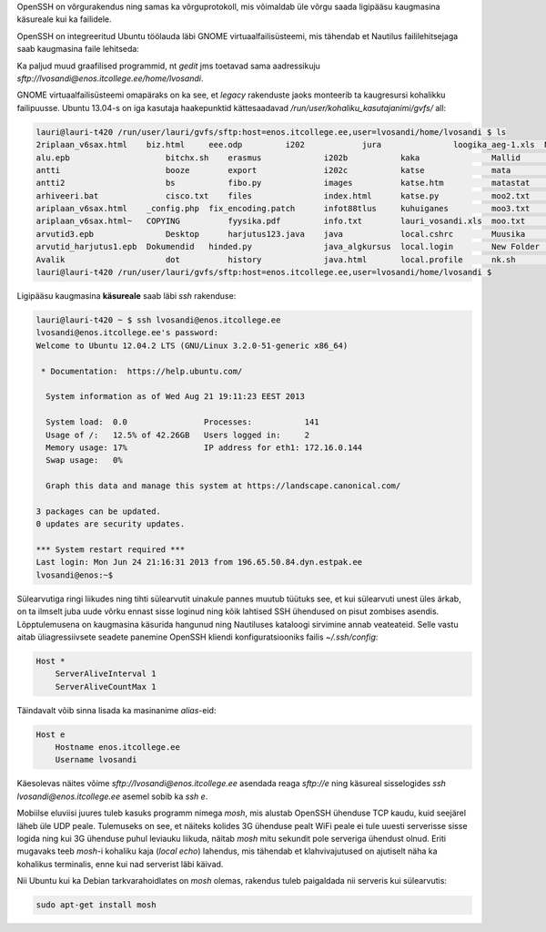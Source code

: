 .. title: OpenSSH klient
.. author: Lauri Võsandi <lauri.vosandi@gmail.com>
.. tags: 
.. date: 2013-10-31


OpenSSH on võrgurakendus ning samas ka võrguprotokoll, mis võimaldab üle 
võrgu saada ligipääsu kaugmasina käsureale kui ka failidele.

.. image:: http://www.liberiangeek.net/wp-content/uploads/2013/04/network_sharing_ubuntu_windows_thumb.png

OpenSSH on integreeritud Ubuntu töölauda läbi GNOME virtuaalfailisüsteemi,
mis tähendab et Nautilus faililehitsejaga saab kaugmasina faile lehitseda:

.. image:: http://www.memset.com/media/medialibrary/2011/08/container-access.png

Ka paljud muud graafilised programmid, nt *gedit* jms toetavad sama aadressikuju
*sftp://lvosandi@enos.itcollege.ee/home/lvosandi*.

GNOME virtuaalfailisüsteemi omapäraks on ka see, et *legacy* rakenduste jaoks 
monteerib ta kaugresursi kohalikku failipuusse. Ubuntu 13.04-s on iga kasutaja
haakepunktid kättesaadavad */run/user/kohaliku_kasutajanimi/gvfs/* all:

.. code::

    lauri@lauri-t420 /run/user/lauri/gvfs/sftp:host=enos.itcollege.ee,user=lvosandi/home/lvosandi $ ls
    2riplaan_v6sax.html    biz.html     eee.odp		i202		jura		   loogika_aeg-1.xls  NX Client for Windows  public_html.tar  uus
    alu.epb		       bitchx.sh    erasmus		i202b		kaka		   Mallid	      pages		     pulss	      vana
    antti		       booze	    export		i202c		katse		   mata		      pask		     rss.xml	      whatnot.php
    antti2		       bs	    fibo.py		images		katse.htm	   matastat	      pic1.bmp		     scrollz.sh       Videod
    arhiveeri.bat	       cisco.txt    files		index.html	katse.py	   moo2.txt	      pic2.bmp		     server	      viki
    ariplaan_v6sax.html    _config.php  fix_encoding.patch	infot88tlus	kuhuiganes	   moo3.txt	      Pildid		     style.css	      workspace
    ariplaan_v6sax.html~   COPYING	    fyysika.pdf		info.txt	lauri_vosandi.xls  moo.txt	      plugins		     template.html    ylesanne1.ods
    arvutid3.epb	       Desktop	    harjutus123.java	java		local.cshrc	   Muusika	      pomm.pl		     Töölaud	      ylesanne1.xls
    arvutid_harjutus1.epb  Dokumendid   hinded.py		java_algkursus	local.login	   New Folder	      projekt1		     ubuntu	      ylesanne4
    Avalik		       dot	    history		java.html	local.profile	   nk.sh	      public_html	     usr
    lauri@lauri-t420 /run/user/lauri/gvfs/sftp:host=enos.itcollege.ee,user=lvosandi/home/lvosandi $ 

Ligipääsu kaugmasina **käsureale** saab läbi *ssh* rakenduse:

.. code::

    lauri@lauri-t420 ~ $ ssh lvosandi@enos.itcollege.ee
    lvosandi@enos.itcollege.ee's password: 
    Welcome to Ubuntu 12.04.2 LTS (GNU/Linux 3.2.0-51-generic x86_64)

     * Documentation:  https://help.ubuntu.com/

      System information as of Wed Aug 21 19:11:23 EEST 2013

      System load:  0.0                Processes:           141
      Usage of /:   12.5% of 42.26GB   Users logged in:     2
      Memory usage: 17%                IP address for eth1: 172.16.0.144
      Swap usage:   0%

      Graph this data and manage this system at https://landscape.canonical.com/

    3 packages can be updated.
    0 updates are security updates.

    *** System restart required ***
    Last login: Mon Jun 24 21:16:31 2013 from 196.65.50.84.dyn.estpak.ee
    lvosandi@enos:~$ 

Sülearvutiga ringi liikudes ning tihti sülearvutit uinakule pannes muutub tüütuks see,
et kui sülearvuti unest üles ärkab, on ta ilmselt juba uude võrku ennast sisse loginud
ning kõik lahtised SSH ühendused on pisut zombises asendis. Lõpptulemusena
on kaugmasina käsurida hangunud ning Nautiluses kataloogi sirvimine annab veateateid.
Selle vastu aitab üliagressiivsete seadete
panemine OpenSSH kliendi konfiguratsiooniks
failis *~/.ssh/config*:

.. code::

    Host *
        ServerAliveInterval 1
        ServerAliveCountMax 1

Täindavalt võib sinna lisada ka masinanime *alias*-eid:

.. code::

    Host e
        Hostname enos.itcollege.ee
        Username lvosandi

Käesolevas näites võime *sftp://lvosandi@enos.itcollege.ee* asendada reaga *sftp://e*
ning käsureal sisselogides *ssh* *lvosandi@enos.itcollege.ee* asemel sobib ka *ssh* *e*.

Mobiilse eluviisi juures tuleb kasuks programm nimega *mosh*, 
mis alustab OpenSSH ühenduse TCP kaudu, kuid seejärel läheb üle UDP peale.
Tulemuseks on see, et näiteks kolides 3G ühenduse pealt WiFi peale
ei tule uuesti serverisse sisse logida ning kui 3G ühenduse
puhul leviauku liikuda, näitab *mosh* mitu sekundit pole serveriga ühendust
olnud. Eriti mugavaks teeb *mosh*-i kohaliku kaja (*local* *echo*) lahendus,
mis tähendab et klahvivajutused on ajutiselt näha ka kohalikus terminalis, 
enne kui nad serverist läbi käivad.

Nii Ubuntu kui ka Debian tarkvarahoidlates on *mosh* olemas, rakendus tuleb paigaldada
nii serveris kui sülearvutis:

.. code:: bash

    sudo apt-get install mosh


